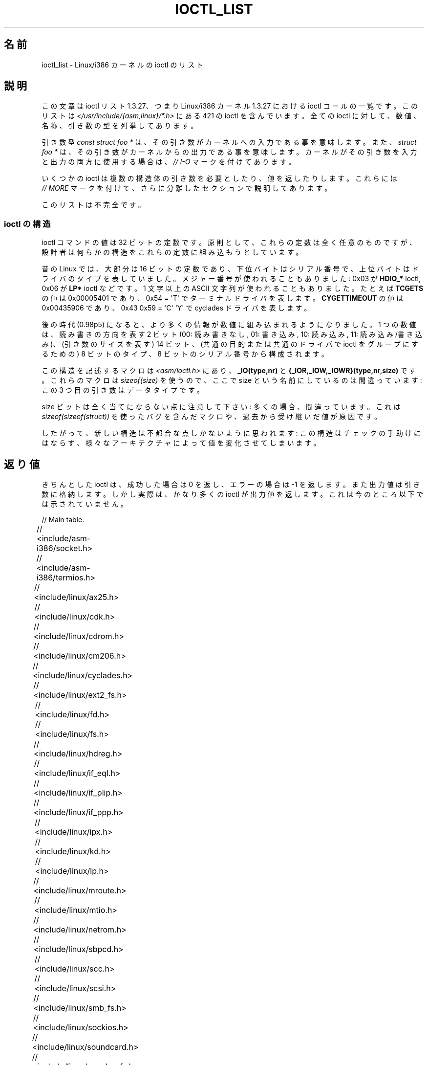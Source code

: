 .\" Ioctl List 1.3.27
.\" Sun 17 Sep 1995
.\" Michael Elizabeth Chastain
.\" <mec@duracef.shout.net>
.\"
.\" // Copyright
.\"
.\" Ioctl List 1.3.27 is copyright 1995 by Michael Elizabeth Chastain.
.\" It is licensed under the Gnu Public License, Version 2.
.\"
.\"
.\"
.\" // Change Log
.\"
.\" 1.3.27	421 ioctls.
.\" 	Type information for non-pointer args.
.\" 	SIOCDEVPRIVATE, SIOCPROTOPRIVATE ioctls.
.\" 	Descriptions of extended arguments.
.\"
.\" 1.2.9	365 ioctls.
.\" 	First public version.
.\"
.\"
.\" 2007-12-29 Alain Portal <aportal@univ-montp2.fr> and Michael Kerrisk
.\"     <mtk.manpages@gmail.com>:
.\"          Various formatting improvements
.\"*******************************************************************
.\"
.\" This file was generated with po4a. Translate the source file.
.\"
.\"*******************************************************************
.TH IOCTL_LIST 2 2007\-12\-29 Linux "Linux Programmer's Manual"
.SH 名前
ioctl_list \- Linux/i386 カーネルの ioctl のリスト
.SH 説明
この文章は ioctl リスト 1.3.27、つまり Linux/i386 カーネル 1.3.27 に おける ioctl
コールの一覧です。このリストは \fI</usr/include/{asm,linux}/*.h>\fP にある 421 の ioctl
を含んでいます。全ての ioctl に対して、数値、名称、 引き数の型を列挙してあります。
.PP
引き数型 \fIconst struct foo *\fP は、その引き数がカーネルへの入力である事を意味します。また、 \fIstruct foo *\fP
は、その引き数がカーネルからの出力である事を意味します。 カーネルがその引き数を入力と出力の両方に使用する場合は、 \fI//\ I\-O\fP
マークを付けてあります。
.PP
いくつかの ioctl は複数の構造体の引き数を必要としたり、値を返したり します。これらには \fI//\ MORE\fP マークを付けて、
さらに分離したセクションで説明してあります。
.PP
このリストは不完全です。
.SS "ioctl の構造"
.\" added two sections - aeb
ioctl コマンドの値は 32 ビットの定数です。 原則として、これらの定数は全く任意のものですが、
設計者は何らかの構造をこれらの定数に組み込もうとしています。
.LP
昔の Linux では、大部分は 16 ビットの定数であり、 下位バイトはシリアル番号で、上位バイトはドライバのタイプを表していました。
メジャー番号が使われることもありました: 0x03 が \fBHDIO_*\fP ioctl, 0x06 が \fBLP*\fP ioctl などです。 1
文字以上の ASCII 文字列が使われることもありました。 たとえば \fBTCGETS\fP の値は 0x00005401 であり、 0x54 =
\(aqT\(aq でターミナルドライバを表します。 \fBCYGETTIMEOUT\fP の値は 0x00435906 であり、 0x43 0x59 =
\(aqC\(aq \(aqY\(aq で cyclades ドライバを表します。
.LP
後の時代 (0.98p5) になると、 より多くの情報が数値に組み込まれるようになりました。 1 つの数値は、読み書きの方向を表す 2 ビット (00:
読み書きなし, 01: 書き込み, 10: 読み込み, 11: 読み込み/書き込み)、 (引き数のサイズを表す) 14 ビット、
(共通の目的または共通のドライバで ioctl をグループにするための)  8 ビットのタイプ、8 ビットのシリアル番号から構成されます。
.LP
この構造を記述するマクロは \fI<asm/ioctl.h>\fP にあり、 \fB_IO(type,nr)\fP と
\fB{_IOR,_IOW,_IOWR}(type,nr,size)\fP です。 これらのマクロは \fIsizeof(size)\fP を使うので、 ここで
size という名前にしているのは間違っています: この 3 つ目の引き数はデータタイプです。
.LP
size ビットは全く当てにならない点に注意して下さい: 多くの場合、間違っています。 これは \fIsizeof(sizeof(struct))\fP
を使ったバグを含んだマクロや、過去から受け継いだ値が原因です。
.LP
したがって、新しい構造は不都合な点しかないように思われます: この構造はチェックの手助けにはならず、
様々なアーキテクチャによって値を変化させてしまいます。
.SH 返り値
きちんとした ioctl は、成功した場合は 0 を返し、 エラーの場合は \-1 を返します。 また出力値は引き数に格納します。
しかし実際は、かなり多くの ioctl が出力値を返します。 これは今のところ以下では示されていません。

// Main table.

// <include/asm\-i386/socket.h>
.TS
l l l.
0x00008901	FIOSETOWN	const int *
0x00008902	SIOCSPGRP	const int *
0x00008903	FIOGETOWN	int *
0x00008904	SIOCGPGRP	int *
0x00008905	SIOCATMAR	int *
0x00008906	SIOCGSTAMP	timeval *
.TE

// <include/asm\-i386/termios.h>
.TS
l l l l.
0x00005401	TCGETS	struct termios *
0x00005402	TCSETS	const struct termios *
0x00005403	TCSETSW	const struct termios *
0x00005404	TCSETSF	const struct termios *
0x00005405	TCGETA	struct termio *
0x00005406	TCSETA	const struct termio *
0x00005407	TCSETAW	const struct termio *
0x00005408	TCSETAF	const struct termio *
0x00005409	TCSBRK	int
0x0000540A	TCXONC	int
0x0000540B	TCFLSH	int
0x0000540C	TIOCEXCL	void
0x0000540D	TIOCNXCL	void
0x0000540E	TIOCSCTTY	int
0x0000540F	TIOCGPGRP	pid_t *
0x00005410	TIOCSPGRP	const pid_t *
0x00005411	TIOCOUTQ	int *
0x00005412	TIOCSTI	const char *
0x00005413	TIOCGWINSZ	struct winsize *
0x00005414	TIOCSWINSZ	const struct winsize *
0x00005415	TIOCMGET	int *
0x00005416	TIOCMBIS	const int *
0x00005417	TIOCMBIC	const int *
0x00005418	TIOCMSET	const int *
0x00005419	TIOCGSOFTCAR	int *
0x0000541A	TIOCSSOFTCAR	const int *
0x0000541B	FIONREAD	int *
0x0000541B	TIOCINQ	int *
0x0000541C	TIOCLINUX	const char *	// MORE
0x0000541D	TIOCCONS	void
0x0000541E	TIOCGSERIAL	struct serial_struct *
0x0000541F	TIOCSSERIAL	const struct serial_struct *
0x00005420	TIOCPKT	const int *
0x00005421	FIONBIO	const int *
0x00005422	TIOCNOTTY	void
0x00005423	TIOCSETD	const int *
0x00005424	TIOCGETD	int *
0x00005425	TCSBRKP	int
0x00005426	TIOCTTYGSTRUCT	struct tty_struct *
0x00005450	FIONCLEX	void
0x00005451	FIOCLEX	void
0x00005452	FIOASYNC	const int *
0x00005453	TIOCSERCONFIG	void
0x00005454	TIOCSERGWILD	int *
0x00005455	TIOCSERSWILD	const int *
0x00005456	TIOCGLCKTRMIOS	struct termios *
0x00005457	TIOCSLCKTRMIOS	const struct termios *
0x00005458	TIOCSERGSTRUCT	struct async_struct *
0x00005459	TIOCSERGETLSR	int *
.TE
.\" Some tables are split into two or more to avoid the warning:
.\" "table wider than line width".  Some lines are to long to fit
.\" on one line on an 80 columns console
.TS
l l l.
0x0000545A	TIOCSERGETMULTI	struct serial_multiport_struct *
0x0000545B	TIOCSERSETMULTI	const struct serial_multiport_struct *
.TE

// <include/linux/ax25.h>
.TS
l l l l.
0x000089E0	SIOCAX25GETUID	const struct sockaddr_ax25 *
0x000089E1	SIOCAX25ADDUID	const struct sockaddr_ax25 *
0x000089E2	SIOCAX25DELUID	const struct sockaddr_ax25 *
0x000089E3	SIOCAX25NOUID	const int *
0x000089E4	SIOCAX25DIGCTL	const int *
0x000089E5	SIOCAX25GETPARMS	struct ax25_parms_struct *	// I\-O
.TE
.TS
l l l.
0x000089E6	SIOCAX25SETPARMS	const struct ax25_parms_struct *
.TE

// <include/linux/cdk.h>
.TS
l l l.
0x00007314	STL_BINTR	void
0x00007315	STL_BSTART	void
0x00007316	STL_BSTOP	void
0x00007317	STL_BRESET	void
.TE

// <include/linux/cdrom.h>
.TS
l l l.
0x00005301	CDROMPAUSE	void
0x00005302	CDROMRESUME	void
0x00005303	CDROMPLAYMSF	const struct cdrom_msf *
0x00005304	CDROMPLAYTRKIND	const struct cdrom_ti *
0x00005305	CDROMREADTOCHDR	struct cdrom_tochdr *
.TE
.TS
l l l l.
0x00005306	CDROMREADTOCENTRY	struct cdrom_tocentry *	// I\-O
.TE
.TS
l l l l.
0x00005307	CDROMSTOP	void
0x00005308	CDROMSTART	void
0x00005309	CDROMEJECT	void
0x0000530A	CDROMVOLCTRL	const struct cdrom_volctrl *
0x0000530B	CDROMSUBCHNL	struct cdrom_subchnl *	// I\-O
0x0000530C	CDROMREADMODE2	const struct cdrom_msf *	// MORE
0x0000530D	CDROMREADMODE1	const struct cdrom_msf *	// MORE
0x0000530E	CDROMREADAUDIO	const struct cdrom_read_audio *	// MORE
0x0000530F	CDROMEJECT_SW	int
.TE
.TS
l l l l.
0x00005310	CDROMMULTISESSION	struct cdrom_multisession *	// I\-O
.TE
.TS
l l l l.
0x00005311	CDROM_GET_UPC	struct { char [8]; } *
0x00005312	CDROMRESET	void
0x00005313	CDROMVOLREAD	struct cdrom_volctrl *
0x00005314	CDROMREADRAW	const struct cdrom_msf *	// MORE
0x00005315	CDROMREADCOOKED	const struct cdrom_msf *	// MORE
0x00005316	CDROMSEEK	const struct cdrom_msf *
.TE

// <include/linux/cm206.h>
.TS
l l l.
0x00002000	CM206CTL_GET_STAT	int
0x00002001	CM206CTL_GET_LAST_STAT	int
.TE

// <include/linux/cyclades.h>
.TS
l l l.
0x00435901	CYGETMON	struct cyclades_monitor *
0x00435902	CYGETTHRESH	int *
0x00435903	CYSETTHRESH	int
0x00435904	CYGETDEFTHRESH	int *
0x00435905	CYSETDEFTHRESH	int
0x00435906	CYGETTIMEOUT	int *
0x00435907	CYSETTIMEOUT	int
0x00435908	CYGETDEFTIMEOUT	int *
0x00435909	CYSETDEFTIMEOUT	int
.TE

// <include/linux/ext2_fs.h>
.TS
l l l.
0x80046601	EXT2_IOC_GETFLAGS	int *
0x40046602	EXT2_IOC_SETFLAGS	const int *
0x80047601	EXT2_IOC_GETVERSION	int *
0x40047602	EXT2_IOC_SETVERSION	const int *
.TE

// <include/linux/fd.h>
.TS
l l l.
0x00000000	FDCLRPRM	void
0x00000001	FDSETPRM	const struct floppy_struct *
0x00000002	FDDEFPRM	const struct floppy_struct *
0x00000003	FDGETPRM	struct floppy_struct *
0x00000004	FDMSGON	void
0x00000005	FDMSGOFF	void
0x00000006	FDFMTBEG	void
0x00000007	FDFMTTRK	const struct format_descr *
0x00000008	FDFMTEND	void
0x0000000A	FDSETEMSGTRESH	int
0x0000000B	FDFLUSH	void
0x0000000C	FDSETMAXERRS	const struct floppy_max_errors *
0x0000000E	FDGETMAXERRS	struct floppy_max_errors *
0x00000010	FDGETDRVTYP	struct { char [16]; } *
0x00000014	FDSETDRVPRM	const struct floppy_drive_params *
0x00000015	FDGETDRVPRM	struct floppy_drive_params *
0x00000016	FDGETDRVSTAT	struct floppy_drive_struct *
0x00000017	FDPOLLDRVSTAT	struct floppy_drive_struct *
0x00000018	FDRESET	int
0x00000019	FDGETFDCSTAT	struct floppy_fdc_state *
0x0000001B	FDWERRORCLR	void
0x0000001C	FDWERRORGET	struct floppy_write_errors *
.TE
.TS
l l l l.
0x0000001E	FDRAWCMD	struct floppy_raw_cmd *	// MORE // I\-O
0x00000028	FDTWADDLE	void
.TE

// <include/linux/fs.h>
.TS
l l l l.
0x0000125D	BLKROSET	const int *
0x0000125E	BLKROGET	int *
0x0000125F	BLKRRPART	void
0x00001260	BLKGETSIZE	unsigned long *
0x00001261	BLKFLSBUF	void
0x00001262	BLKRASET	int
0x00001263	BLKRAGET	int *
0x00000001	FIBMAP	int *	// I\-O
0x00000002	FIGETBSZ	int *
.TE

// <include/linux/hdreg.h>
.TS
l l l l.
0x00000301	HDIO_GETGEO	struct hd_geometry *
0x00000302	HDIO_GET_UNMASKINTR	int *
0x00000304	HDIO_GET_MULTCOUNT	int *
0x00000307	HDIO_GET_IDENTITY	struct hd_driveid *
0x00000308	HDIO_GET_KEEPSETTINGS	int *
0x00000309	HDIO_GET_CHIPSET	int *
0x0000030A	HDIO_GET_NOWERR	int *
0x0000030B	HDIO_GET_DMA	int *
0x0000031F	HDIO_DRIVE_CMD	int *	// I\-O
0x00000321	HDIO_SET_MULTCOUNT	int
0x00000322	HDIO_SET_UNMASKINTR	int
0x00000323	HDIO_SET_KEEPSETTINGS	int
0x00000324	HDIO_SET_CHIPSET	int
0x00000325	HDIO_SET_NOWERR	int
0x00000326	HDIO_SET_DMA	int
.TE

// <include/linux/if_eql.h>
.TS
l l l l.
0x000089F0	EQL_ENSLAVE	struct ifreq *	// MORE // I\-O
0x000089F1	EQL_EMANCIPATE	struct ifreq *	// MORE // I\-O
0x000089F2	EQL_GETSLAVECFG	struct ifreq *	// MORE // I\-O
0x000089F3	EQL_SETSLAVECFG	struct ifreq *	// MORE // I\-O
0x000089F4	EQL_GETMASTRCFG	struct ifreq *	// MORE // I\-O
0x000089F5	EQL_SETMASTRCFG	struct ifreq *	// MORE // I\-O
.TE

// <include/linux/if_plip.h>
.TS
l l l l.
0x000089F0	SIOCDEVPLIP	struct ifreq *	// I\-O
.TE

// <include/linux/if_ppp.h>
.TS
l l l.
0x00005490	PPPIOCGFLAGS	int *
0x00005491	PPPIOCSFLAGS	const int *
0x00005492	PPPIOCGASYNCMAP	int *
0x00005493	PPPIOCSASYNCMAP	const int *
0x00005494	PPPIOCGUNIT	int *
0x00005495	PPPIOCSINPSIG	const int *
0x00005497	PPPIOCSDEBUG	const int *
0x00005498	PPPIOCGDEBUG	int *
0x00005499	PPPIOCGSTAT	struct ppp_stats *
0x0000549A	PPPIOCGTIME	struct ppp_ddinfo *
0x0000549B	PPPIOCGXASYNCMAP	struct { int [8]; } *
0x0000549C	PPPIOCSXASYNCMAP	const struct { int [8]; } *
0x0000549D	PPPIOCSMRU	const int *
0x0000549E	PPPIOCRASYNCMAP	const int *
0x0000549F	PPPIOCSMAXCID	const int *
.TE

// <include/linux/ipx.h>
.TS
l l l.
0x000089E0	SIOCAIPXITFCRT	const char *
0x000089E1	SIOCAIPXPRISLT	const char *
0x000089E2	SIOCIPXCFGDATA	struct ipx_config_data *
.TE

// <include/linux/kd.h>
.TS
l l l.
0x00004B60	GIO_FONT	struct { char [8192]; } *
0x00004B61	PIO_FONT	const struct { char [8192]; } *
.TE
.TS
l2 l2 l2 l.
0x00004B6B	GIO_FONTX	struct console_font_desc *	// MORE // I\-O
0x00004B6C	PIO_FONTX	const struct console_font_desc *	//MORE
.TE
.TS
l l l.
0x00004B70	GIO_CMAP	struct { char [48]; } *
0x00004B71	PIO_CMAP	const struct { char [48]; }
.TE
.TS
l l l l.
0x00004B2F	KIOCSOUND	int
0x00004B30	KDMKTONE	int
0x00004B31	KDGETLED	char *
0x00004B32	KDSETLED	int
0x00004B33	KDGKBTYPE	char *
0x00004B34	KDADDIO	int	// MORE
0x00004B35	KDDELIO	int	// MORE
0x00004B36	KDENABIO	void	// MORE
0x00004B37	KDDISABIO	void	// MORE
0x00004B3A	KDSETMODE	int
0x00004B3B	KDGETMODE	int *
0x00004B3C	KDMAPDISP	void	// MORE
0x00004B3D	KDUNMAPDISP	void	// MORE
0x00004B40	GIO_SCRNMAP	struct { char [E_TABSZ]; } *
.TE
.TS
l l l.
0x00004B41	PIO_SCRNMAP	const struct { char [E_TABSZ]; } *
0x00004B69	GIO_UNISCRNMAP	struct { short [E_TABSZ]; } *
0x00004B6A	PIO_UNISCRNMAP	const struct { short [E_TABSZ]; } *
.TE
.TS
l l l l.
0x00004B66	GIO_UNIMAP	struct unimapdesc *	// MORE // I\-O
0x00004B67	PIO_UNIMAP	const struct unimapdesc *	// MORE
0x00004B68	PIO_UNIMAPCLR	const struct unimapinit *
0x00004B44	KDGKBMODE	int *
0x00004B45	KDSKBMODE	int
0x00004B62	KDGKBMETA	int *
0x00004B63	KDSKBMETA	int
0x00004B64	KDGKBLED	int *
0x00004B65	KDSKBLED	int
0x00004B46	KDGKBENT	struct kbentry *	// I\-O
0x00004B47	KDSKBENT	const struct kbentry *
0x00004B48	KDGKBSENT	struct kbsentry *	// I\-O
0x00004B49	KDSKBSENT	const struct kbsentry *
0x00004B4A	KDGKBDIACR	struct kbdiacrs *
0x00004B4B	KDSKBDIACR	const struct kbdiacrs *
0x00004B4C	KDGETKEYCODE	struct kbkeycode *	// I\-O
0x00004B4D	KDSETKEYCODE	const struct kbkeycode *
0x00004B4E	KDSIGACCEPT	int
.TE

// <include/linux/lp.h>
.TS
l l l.
0x00000601	LPCHAR	int
0x00000602	LPTIME	int
0x00000604	LPABORT	int
0x00000605	LPSETIRQ	int
0x00000606	LPGETIRQ	int *
0x00000608	LPWAIT	int
0x00000609	LPCAREFUL	int
0x0000060A	LPABORTOPEN	int
0x0000060B	LPGETSTATUS	int *
0x0000060C	LPRESET	void
0x0000060D	LPGETSTATS	struct lp_stats *
.TE

// <include/linux/mroute.h>
.TS
l l l l.
0x000089E0	SIOCGETVIFCNT	struct sioc_vif_req *	// I\-O
0x000089E1	SIOCGETSGCNT	struct sioc_sg_req *	// I\-O
.TE

// <include/linux/mtio.h>
.TS
l l l.
0x40086D01	MTIOCTOP	const struct mtop *
0x801C6D02	MTIOCGET	struct mtget *
0x80046D03	MTIOCPOS	struct mtpos *
0x80206D04	MTIOCGETCONFIG	struct mtconfiginfo *
0x40206D05	MTIOCSETCONFIG	const struct mtconfiginfo *
.TE

// <include/linux/netrom.h>
.TS
l l l l.
0x000089E0	SIOCNRGETPARMS	struct nr_parms_struct *	// I\-O
0x000089E1	SIOCNRSETPARMS	const struct nr_parms_struct *
0x000089E2	SIOCNRDECOBS	void
0x000089E3	SIOCNRRTCTL	const int *
.TE

// <include/linux/sbpcd.h>
.TS
l l l.
0x00009000	DDIOCSDBG	const int *
0x00005382	CDROMAUDIOBUFSIZ	int
.TE

// <include/linux/scc.h>
.TS
l l l l.
0x00005470	TIOCSCCINI	void
0x00005471	TIOCCHANINI	const struct scc_modem *
0x00005472	TIOCGKISS	struct ioctl_command *	// I\-O
0x00005473	TIOCSKISS	const struct ioctl_command *
0x00005474	TIOCSCCSTAT	struct scc_stat *
.TE

// <include/linux/scsi.h>
.TS
l l l.
0x00005382	SCSI_IOCTL_GET_IDLUN	struct { int [2]; } *
0x00005383	SCSI_IOCTL_TAGGED_ENABLE	void
0x00005384	SCSI_IOCTL_TAGGED_DISABLE	void
.TE
.TS
l l l l.
0x00005385	SCSI_IOCTL_PROBE_HOST	const int *	// MORE
.TE

// <include/linux/smb_fs.h>
.TS
l l l.
0x80027501	SMB_IOC_GETMOUNTUID	uid_t *
.TE

// <include/linux/sockios.h>
.TS
l l l l.
0x0000890B	SIOCADDRT	const struct rtentry *	// MORE
0x0000890C	SIOCDELRT	const struct rtentry *	// MORE
0x00008910	SIOCGIFNAME	char []
0x00008911	SIOCSIFLINK	void
0x00008912	SIOCGIFCONF	struct ifconf *	// MORE // I\-O
0x00008913	SIOCGIFFLAGS	struct ifreq *	// I\-O
0x00008914	SIOCSIFFLAGS	const struct ifreq *
0x00008915	SIOCGIFADDR	struct ifreq *	// I\-O
0x00008916	SIOCSIFADDR	const struct ifreq *
0x00008917	SIOCGIFDSTADDR	struct ifreq *	// I\-O
0x00008918	SIOCSIFDSTADDR	const struct ifreq *
0x00008919	SIOCGIFBRDADDR	struct ifreq *	// I\-O
0x0000891A	SIOCSIFBRDADDR	const struct ifreq *
0x0000891B	SIOCGIFNETMASK	struct ifreq *	// I\-O
0x0000891C	SIOCSIFNETMASK	const struct ifreq *
0x0000891D	SIOCGIFMETRIC	struct ifreq *	// I\-O
0x0000891E	SIOCSIFMETRIC	const struct ifreq *
0x0000891F	SIOCGIFMEM	struct ifreq *	// I\-O
0x00008920	SIOCSIFMEM	const struct ifreq *
0x00008921	SIOCGIFMTU	struct ifreq *	// I\-O
0x00008922	SIOCSIFMTU	const struct ifreq *
.TE
.TS
l l l l.
0x00008923	OLD_SIOCGIFHWADDR	struct ifreq *	// I\-O
0x00008924	SIOCSIFHWADDR	const struct ifreq *	// MORE
0x00008925	SIOCGIFENCAP	int *
0x00008926	SIOCSIFENCAP	const int *
0x00008927	SIOCGIFHWADDR	struct ifreq *	// I\-O
0x00008929	SIOCGIFSLAVE	void
0x00008930	SIOCSIFSLAVE	void
0x00008931	SIOCADDMULTI	const struct ifreq *
0x00008932	SIOCDELMULTI	const struct ifreq *
0x00008940	SIOCADDRTOLD	void
0x00008941	SIOCDELRTOLD	void
0x00008950	SIOCDARP	const struct arpreq *
0x00008951	SIOCGARP	struct arpreq *	// I\-O
0x00008952	SIOCSARP	const struct arpreq *
0x00008960	SIOCDRARP	const struct arpreq *
0x00008961	SIOCGRARP	struct arpreq *	// I\-O
0x00008962	SIOCSRARP	const struct arpreq *
0x00008970	SIOCGIFMAP	struct ifreq *	// I\-O
0x00008971	SIOCSIFMAP	const struct ifreq *
.TE

// <include/linux/soundcard.h>
.TS
l l l.
0x00005100	SNDCTL_SEQ_RESET	void
0x00005101	SNDCTL_SEQ_SYNC	void
.TE
.TS
l l l l.
0xC08C5102	SNDCTL_SYNTH_INFO	struct synth_info *	// I\-O
0xC0045103	SNDCTL_SEQ_CTRLRATE	int *	// I\-O
0x80045104	SNDCTL_SEQ_GETOUTCOUNT	int *
0x80045105	SNDCTL_SEQ_GETINCOUNT	int *
0x40045106	SNDCTL_SEQ_PERCMODE	void
.TE
.TS
l l l.
0x40285107	SNDCTL_FM_LOAD_INSTR	const struct sbi_instrument *
.TE
.TS
l l l l.
0x40045108	SNDCTL_SEQ_TESTMIDI	const int *
0x40045109	SNDCTL_SEQ_RESETSAMPLES	const int *
0x8004510A	SNDCTL_SEQ_NRSYNTHS	int *
0x8004510B	SNDCTL_SEQ_NRMIDIS	int *
0xC074510C	SNDCTL_MIDI_INFO	struct midi_info *	// I\-O
0x4004510D	SNDCTL_SEQ_THRESHOLD	const int *
0xC004510E	SNDCTL_SYNTH_MEMAVL	int *	// I\-O
0x4004510F	SNDCTL_FM_4OP_ENABLE	const int *
0xCFB85110	SNDCTL_PMGR_ACCESS	struct patmgr_info *	// I\-O
0x00005111	SNDCTL_SEQ_PANIC	void
.TE
.TS
l l l.
0x40085112	SNDCTL_SEQ_OUTOFBAND	const struct seq_event_rec *
.TE
.TS
l l l l.
0xC0045401	SNDCTL_TMR_TIMEBASE	int *	// I\-O
0x00005402	SNDCTL_TMR_START	void
0x00005403	SNDCTL_TMR_STOP	void
0x00005404	SNDCTL_TMR_CONTINUE	void
0xC0045405	SNDCTL_TMR_TEMPO	int *	// I\-O
0xC0045406	SNDCTL_TMR_SOURCE	int *	// I\-O
0x40045407	SNDCTL_TMR_METRONOME	const int *
0x40045408	SNDCTL_TMR_SELECT	int *	// I\-O
0xCFB85001	SNDCTL_PMGR_IFACE	struct patmgr_info *	// I\-O
0xC0046D00	SNDCTL_MIDI_PRETIME	int *	// I\-O
0xC0046D01	SNDCTL_MIDI_MPUMODE	const int *
.TE
.TS
l l l l.
0xC0216D02	SNDCTL_MIDI_MPUCMD	struct mpu_command_rec *	// I\-O
.TE
.TS
l l l l.
0x00005000	SNDCTL_DSP_RESET	void
0x00005001	SNDCTL_DSP_SYNC	void
0xC0045002	SNDCTL_DSP_SPEED	int *	// I\-O
0xC0045003	SNDCTL_DSP_STEREO	int *	// I\-O
0xC0045004	SNDCTL_DSP_GETBLKSIZE	int *	// I\-O
0xC0045006	SOUND_PCM_WRITE_CHANNELS	int *	// I\-O
0xC0045007	SOUND_PCM_WRITE_FILTER	int *	// I\-O
0x00005008	SNDCTL_DSP_POST	void
0xC0045009	SNDCTL_DSP_SUBDIVIDE	int *	// I\-O
0xC004500A	SNDCTL_DSP_SETFRAGMENT	int *	// I\-O
0x8004500B	SNDCTL_DSP_GETFMTS	int *
0xC0045005	SNDCTL_DSP_SETFMT	int *	// I\-O
.TE
.TS
l l l.
0x800C500C	SNDCTL_DSP_GETOSPACE	struct audio_buf_info *
0x800C500D	SNDCTL_DSP_GETISPACE	struct audio_buf_info *
0x0000500E	SNDCTL_DSP_NONBLOCK	void
0x80045002	SOUND_PCM_READ_RATE	int *
0x80045006	SOUND_PCM_READ_CHANNELS	int *
0x80045005	SOUND_PCM_READ_BITS	int *
0x80045007	SOUND_PCM_READ_FILTER	int *
0x00004300	SNDCTL_COPR_RESET	void
0xCFB04301	SNDCTL_COPR_LOAD	const struct copr_buffer *
.TE
.TS
l l l l.
0xC0144302	SNDCTL_COPR_RDATA	struct copr_debug_buf *	// I\-O
0xC0144303	SNDCTL_COPR_RCODE	struct copr_debug_buf *	// I\-O
.TE
.TS
l l l.
0x40144304	SNDCTL_COPR_WDATA	const struct copr_debug_buf *
0x40144305	SNDCTL_COPR_WCODE	const struct copr_debug_buf *
.TE
.TS
l l l l.
0xC0144306	SNDCTL_COPR_RUN	struct copr_debug_buf *	// I\-O
0xC0144307	SNDCTL_COPR_HALT	struct copr_debug_buf *	// I\-O
.TE
.TS
l l l.
0x4FA44308	SNDCTL_COPR_SENDMSG	const struct copr_msg *
0x8FA44309	SNDCTL_COPR_RCVMSG	struct copr_msg *
0x80044D00	SOUND_MIXER_READ_VOLUME	int *
0x80044D01	SOUND_MIXER_READ_BASS	int *
0x80044D02	SOUND_MIXER_READ_TREBLE	int *
0x80044D03	SOUND_MIXER_READ_SYNTH	int *
0x80044D04	SOUND_MIXER_READ_PCM	int *
0x80044D05	SOUND_MIXER_READ_SPEAKER	int *
0x80044D06	SOUND_MIXER_READ_LINE	int *
0x80044D07	SOUND_MIXER_READ_MIC	int *
0x80044D08	SOUND_MIXER_READ_CD	int *
0x80044D09	SOUND_MIXER_READ_IMIX	int *
0x80044D0A	SOUND_MIXER_READ_ALTPCM	int *
0x80044D0B	SOUND_MIXER_READ_RECLEV	int *
0x80044D0C	SOUND_MIXER_READ_IGAIN	int *
0x80044D0D	SOUND_MIXER_READ_OGAIN	int *
0x80044D0E	SOUND_MIXER_READ_LINE1	int *
0x80044D0F	SOUND_MIXER_READ_LINE2	int *
0x80044D10	SOUND_MIXER_READ_LINE3	int *
0x80044D1C	SOUND_MIXER_READ_MUTE	int *
0x80044D1D	SOUND_MIXER_READ_ENHANCE	int *
0x80044D1E	SOUND_MIXER_READ_LOUD	int *
0x80044DFF	SOUND_MIXER_READ_RECSRC	int *
0x80044DFE	SOUND_MIXER_READ_DEVMASK	int *
0x80044DFD	SOUND_MIXER_READ_RECMASK	int *
0x80044DFB	SOUND_MIXER_READ_STEREODEVS	int *
0x80044DFC	SOUND_MIXER_READ_CAPS	int *
.TE
.TS
l l l l.
0xC0044D00	SOUND_MIXER_WRITE_VOLUME	int *	// I\-O
0xC0044D01	SOUND_MIXER_WRITE_BASS	int *	// I\-O
0xC0044D02	SOUND_MIXER_WRITE_TREBLE	int *	// I\-O
0xC0044D03	SOUND_MIXER_WRITE_SYNTH	int *	// I\-O
0xC0044D04	SOUND_MIXER_WRITE_PCM	int *	// I\-O
0xC0044D05	SOUND_MIXER_WRITE_SPEAKER	int *	// I\-O
0xC0044D06	SOUND_MIXER_WRITE_LINE	int *	// I\-O
0xC0044D07	SOUND_MIXER_WRITE_MIC	int *	// I\-O
0xC0044D08	SOUND_MIXER_WRITE_CD	int *	// I\-O
0xC0044D09	SOUND_MIXER_WRITE_IMIX	int *	// I\-O
0xC0044D0A	SOUND_MIXER_WRITE_ALTPCM	int *	// I\-O
0xC0044D0B	SOUND_MIXER_WRITE_RECLEV	int *	// I\-O
0xC0044D0C	SOUND_MIXER_WRITE_IGAIN	int *	// I\-O
0xC0044D0D	SOUND_MIXER_WRITE_OGAIN	int *	// I\-O
0xC0044D0E	SOUND_MIXER_WRITE_LINE1	int *	// I\-O
0xC0044D0F	SOUND_MIXER_WRITE_LINE2	int *	// I\-O
0xC0044D10	SOUND_MIXER_WRITE_LINE3	int *	// I\-O
0xC0044D1C	SOUND_MIXER_WRITE_MUTE	int *	// I\-O
0xC0044D1D	SOUND_MIXER_WRITE_ENHANCE	int *	// I\-O
0xC0044D1E	SOUND_MIXER_WRITE_LOUD	int *	// I\-O
0xC0044DFF	SOUND_MIXER_WRITE_RECSRC	int *	// I\-O
.TE

// <include/linux/umsdos_fs.h>
.TS
l l l l.
0x000004D2	UMSDOS_READDIR_DOS	struct umsdos_ioctl *	// I\-O
0x000004D3	UMSDOS_UNLINK_DOS	const struct umsdos_ioctl *
0x000004D4	UMSDOS_RMDIR_DOS	const struct umsdos_ioctl *
0x000004D5	UMSDOS_STAT_DOS	struct umsdos_ioctl *	// I\-O
0x000004D6	UMSDOS_CREAT_EMD	const struct umsdos_ioctl *
0x000004D7	UMSDOS_UNLINK_EMD	const struct umsdos_ioctl *
0x000004D8	UMSDOS_READDIR_EMD	struct umsdos_ioctl *	// I\-O
0x000004D9	UMSDOS_GETVERSION	struct umsdos_ioctl *
0x000004DA	UMSDOS_INIT_EMD	void
0x000004DB	UMSDOS_DOS_SETUP	const struct umsdos_ioctl *
0x000004DC	UMSDOS_RENAME_DOS	const struct umsdos_ioctl *
.TE

// <include/linux/vt.h>
.TS
l l l.
0x00005600	VT_OPENQRY	int *
0x00005601	VT_GETMODE	struct vt_mode *
0x00005602	VT_SETMODE	const struct vt_mode *
0x00005603	VT_GETSTATE	struct vt_stat *
0x00005604	VT_SENDSIG	void
0x00005605	VT_RELDISP	int
0x00005606	VT_ACTIVATE	int
0x00005607	VT_WAITACTIVE	int
0x00005608	VT_DISALLOCATE	int
0x00005609	VT_RESIZE	const struct vt_sizes *
0x0000560A	VT_RESIZEX	const struct vt_consize *
.TE

// More arguments.  いくつかの ioctl は追加のポインタを含む構造体へのポインタを使用します。
ここでこれらをアルファベット順に説明します。

\fBCDROMREADAUDIO\fP は入力ポインタ \fIconst struct cdrom_read_audio *\fP を使用します。 \fIbuf\fP
フィールドは大きさ \fInframes * CD_FRAMESIZE_RAW\fP の出力バッファへのポインタです。

\fBCDROMREADCOOKED\fP, \fBCDROMREADMODE1\fP, \fBCDROMREADMODE2\fP, \fBCDROMREADRAW\fP
は入力ポインタ \fIconst struct cdrom_msf *\fP を使用します。これらは同じポインタを \fIchar []\fP
への出力ポインタとして使用します。 長さは要求によって変化します。 \fBCDROMREADMODE1\fP には、多くのデバイスが CD_FRAMESIZE
を使用しますが、光学記憶装置 (光ディスク) のドライバは OPT_BLOCKSIZE を使用します (どちらも同じ値で 2048 です)。
.nf

    CDROMREADCOOKED    char [CD_FRAMESIZE]
    CDROMREADMODE1     char [CD_FRAMESIZE or OPT_BLOCKSIZE]
    CDROMREADMODE2     char [CD_FRAMESIZE_RAW0]
    CDROMREADRAW       char [CD_FRAMESIZE_RAW]

.fi
\fBEQL_ENSLAVE\fP, \fBEQL_EMANCIPATE\fP, \fBEQL_GETSLAVECFG\fP, \fBEQL_SETSLAVECFG\fP,
\fBEQL_GETMASTERCFG\fP, \fBEQL_SETMASTERCFG\fP は \fIstruct ifreq *\fP を使用します。
\fIifr_data\fP フィールドは以下に示す別の構造体へのポインタです:
.nf

    EQL_ENSLAVE         const struct slaving_request *
    EQL_EMANCIPATE      const struct slaving_request *
    EQL_GETSLAVECFG     struct slave_config *           // I\-O
    EQL_SETSLAVECFG     const struct slave_config *
    EQL_GETMASTERCFG    struct master_config *
    EQL_SETMASTERCFG    const struct master_config *

.fi
\fBFDRAWCMD\fP は \fIstruct floppy raw_cmd *\fP を使用します。 \fIflags & FD_RAW_WRITE\fP
がゼロ以外の場合、 \fIdata\fP は大きさ \fIlength\fP の入力バッファへのポインタになります。 \fIflags & FD_RAW_READ\fP
がゼロ以外の場合、 \fIdata\fP は大きさ \fIlength\fP の出力バッファへのポインタになります。

\fBGIO_FONTX\fP, \fBPIO_FONTX\fP はそれぞれ \fIstruct console_font_desc *\fP と \fIconst
struct console_font_desc *\fP を使用します。 \fIchardata\fP は \fIchar [charcount]\fP
バッファへのポインタです。 これは \fBGIO_FONTX\fP の出力バッファと \fBPIO_FONTX\fP の入力バッファです。

\fBGIO_UNIMAP\fP, \fBPIO_UNIMAP\fP はそれぞれ \fIstruct unimapdesc *\fP と \fIconst struct
unimapdesc *\fP を使用します。 \fIentries\fP は \fIstruct unipair [entry_ct]\fP
バッファへのポインタです。 これは \fBGIO_UNIMAP\fP の出力バッファと \fBPIO_UNIMAP\fP の入力バッファです。

KDADDIO, KDDELIO, KDDISABIO, KDENABIO は I/O ポートへのアクセスを
可能/不可能にします。これらは本質的に、'ioperm' への別の インターフェースです。

\fBKDMAPDISP\fP, \fBKDUNMAPDISP\fP はメモリ・マッピングや I/O ポートへのアクセスを可能/不可能にします。
これらはカーネルに実装されていません。

\fBSCSI_IOCTL_PROBE_HOST\fP は入力ポインタ \fIconst int *\fP を大きさとして使用します。これは同じ大きさの
\fIchar []\fP バッファ への出力ポインタとしても使用します。

\fBSIOCADDRT\fP, \fBSIOCDELRT\fP は型が以下のプロトコルに依存する入力ポインタを使用します:
.nf

    Most protocols      const struct rtentry *
    AX.25               const struct ax25_route *
    NET/ROM             const struct nr_route_struct *

.fi
\fBSIOCGIFCONF\fP は \fIstruct ifconf *\fP を使用します。この \fIifc_buf\fP フィールドは長さ \fIifc_len\fP
バイトのバッファへのポインタです。 これにカーネルが \fIstruct ifreq []\fP 型のリストへ書き込みます。

\fBSIOCSIFHWADDR\fP は型が以下のプロトコルに依存する入力ポインタを使用します:
.nf

    Most protocols      const struct ifreq *
    AX.25               const char [AX25_ADDR_LEN]

.fi
\fBTIOCLINUX\fP は \fIconst char *\fP を使用します。このポインタをいくつかの
独立したサブクラスを識別する為に使用します。以下のテーブルの中で、 \fIN + foo\fP は N バイトの詰めものの後にある \fIfoo\fP
を意味します。 \fIstruct selection\fP は暗黙的に \fIdrivers/char/selection.c\fP の中で定義されています。
.nf

    TIOCLINUX\-2         1 + const struct selection *
    TIOCLINUX\-3         void
    TIOCLINUX\-4         void
    TIOCLINUX\-5         4 + const struct { long [8]; } *
    TIOCLINUX\-6         char *
    TIOCLINUX\-7         char *
    TIOCLINUX\-10        1 + const char *

.fi
// Duplicate ioctls

このリストは \fBSIOCDEVPRIVATE\fP から \fBSIOCPROTOPRIVATE\fP の範囲の ioctl を含んでいません。
.TS
l l l.
0x00000001	FDSETPRM	FIBMAP
0x00000002	FDDEFPRM	FIGETBSZ
0x00005382	CDROMAUDIOBUFSIZ	SCSI_IOCTL_GET_IDLUN
0x00005402	SNDCTL_TMR_START	TCSETS
0x00005403	SNDCTL_TMR_STOP	TCSETSW
0x00005404	SNDCTL_TMR_CONTINUE	TCSETSF
.TE
.SH 関連項目
\fBioctl\fP(2)
.SH この文書について
この man ページは Linux \fIman\-pages\fP プロジェクトのリリース 3.41 の一部
である。プロジェクトの説明とバグ報告に関する情報は
http://www.kernel.org/doc/man\-pages/ に書かれている。
